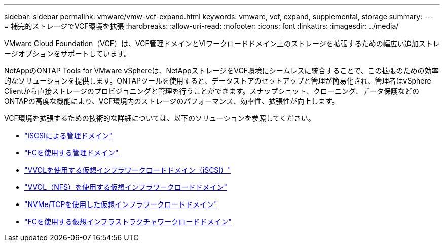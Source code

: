 ---
sidebar: sidebar 
permalink: vmware/vmw-vcf-expand.html 
keywords: vmware, vcf, expand, supplemental, storage 
summary:  
---
= 補完的ストレージでVCF環境を拡張
:hardbreaks:
:allow-uri-read: 
:nofooter: 
:icons: font
:linkattrs: 
:imagesdir: ../media/


[role="lead"]
VMware Cloud Foundation（VCF）は、VCF管理ドメインとVIワークロードドメイン上のストレージを拡張するための幅広い追加ストレージオプションをサポートしています。

NetAppのONTAP Tools for VMware vSphereは、NetAppストレージをVCF環境にシームレスに統合することで、この拡張のための効率的なソリューションを提供します。ONTAPツールを使用すると、データストアのセットアップと管理が簡易化され、管理者はvSphere Clientから直接ストレージのプロビジョニングと管理を行うことができます。スナップショット、クローニング、データ保護などのONTAPの高度な機能により、VCF環境内のストレージのパフォーマンス、効率性、拡張性が向上します。

VCF環境を拡張するための技術的な詳細については、以下のソリューションを参照してください。

* link:vmw-vcf-mgmt-supplemental-iscsi.html["iSCSIによる管理ドメイン"]
* link:vmw-vcf-mgmt-supplemental-fc.html["FCを使用する管理ドメイン"]
* link:vmw-vcf-viwld-supplemental-vvols.html["VVOLを使用する仮想インフラワークロードドメイン（iSCSI）"]
* link:vmw-vcf-viwld-supplemental-nfs-vvols.html["VVOL（NFS）を使用する仮想インフラワークロードドメイン"]
* link:vmw-vcf-viwld-supplemental-nvme.html["NVMe/TCPを使用した仮想インフラワークロードドメイン"]
* link:vmw-vcf-viwld-supplemental-fc.html["FCを使用する仮想インフラストラクチャワークロードドメイン"]

